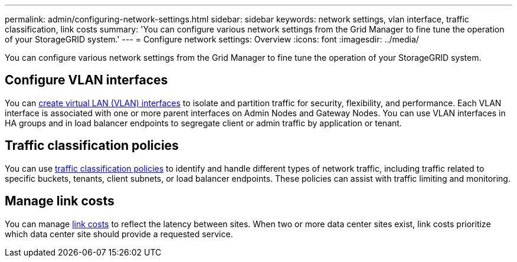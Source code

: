 ---
permalink: admin/configuring-network-settings.html
sidebar: sidebar
keywords: network settings, vlan interface, traffic classification, link costs
summary: 'You can configure various network settings from the Grid Manager to fine tune the operation of your StorageGRID system.'
---
= Configure network settings: Overview
:icons: font
:imagesdir: ../media/

[.lead]
You can configure various network settings from the Grid Manager to fine tune the operation of your StorageGRID system.

== Configure VLAN interfaces

You can xref:configure-vlan-interfaces.adoc[create virtual LAN (VLAN) interfaces] to isolate and partition traffic for security, flexibility, and performance. Each VLAN interface is associated with one or more parent interfaces on Admin Nodes and Gateway Nodes. You can use VLAN interfaces in HA groups and in load balancer endpoints to segregate client or admin traffic by application or tenant. 

== Traffic classification policies

You can use xref:managing-traffic-classification-policies.adoc[traffic classification policies] to identify and handle different types of network traffic, including traffic related to specific buckets, tenants, client subnets, or load balancer endpoints. These policies can assist with traffic limiting and monitoring.

== Manage link costs

You can manage xref:manage-link-costs.adoc[link costs] to reflect the latency between sites. When two or more data center sites exist, link costs prioritize which data center site should provide a requested service.

